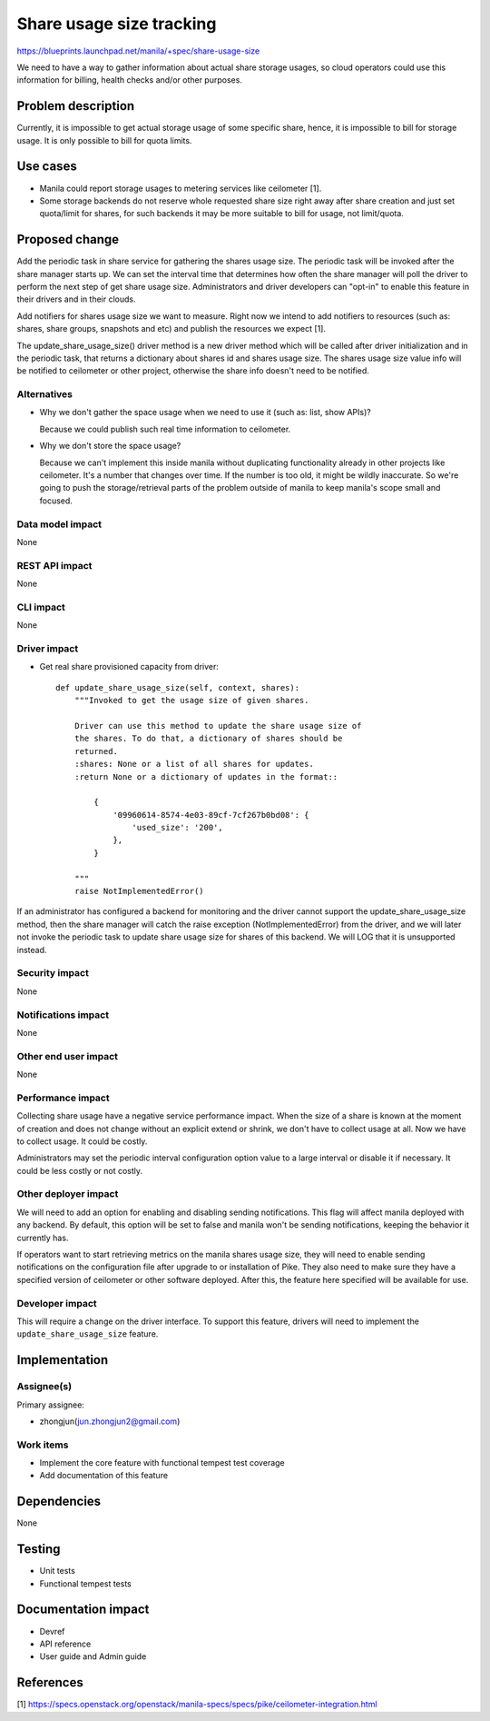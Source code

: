..
 This work is licensed under a Creative Commons Attribution 3.0 Unported
 License.

 http://creativecommons.org/licenses/by/3.0/legalcode

=========================
Share usage size tracking
=========================

https://blueprints.launchpad.net/manila/+spec/share-usage-size

We need to have a way to gather information about actual share storage usages,
so cloud operators could use this information for billing, health checks
and/or other purposes.

Problem description
===================

Currently, it is impossible to get actual storage usage of some specific
share, hence, it is impossible to bill for storage usage. It is only possible
to bill for quota limits.

Use cases
=========

* Manila could report storage usages to metering services like ceilometer [1].
* Some storage backends do not reserve whole requested share size right away
  after share creation and just set quota/limit for shares, for such backends
  it may be more suitable to bill for usage, not limit/quota.

Proposed change
===============

Add the periodic task in share service for gathering the shares usage size.
The periodic task will be invoked after the share manager starts up. We
can set the interval time that determines how often the share manager will
poll the driver to perform the next step of get share usage size.
Administrators and driver developers can "opt-in" to enable this feature
in their drivers and in their clouds.

Add notifiers for shares usage size we want to measure. Right now we intend
to add notifiers to resources (such as: shares, share groups, snapshots and
etc) and publish the resources we expect [1].

The update_share_usage_size() driver method is a new driver method which will
be called after driver initialization and in the periodic task, that returns a
dictionary about shares id and shares usage size. The shares usage size value
info will be notified to ceilometer or other project, otherwise the share info
doesn't need to be notified.

Alternatives
------------

* Why we don't gather the space usage when we need to use it (such as: list,
  show APIs)?

  Because we could publish such real time information to ceilometer.

* Why we don't store the space usage?

  Because we can't implement this inside manila without duplicating
  functionality already in other projects like ceilometer.
  It's a number that changes over time. If the number is too old, it might
  be wildly inaccurate. So we're going to push the storage/retrieval parts
  of the problem outside of manila to keep manila's scope small and focused.

Data model impact
-----------------

None

REST API impact
---------------

None

CLI impact
----------

None

Driver impact
-------------

* Get real share provisioned capacity from driver::

    def update_share_usage_size(self, context, shares):
        """Invoked to get the usage size of given shares.

        Driver can use this method to update the share usage size of
        the shares. To do that, a dictionary of shares should be
        returned.
        :shares: None or a list of all shares for updates.
        :return None or a dictionary of updates in the format::

            {
                '09960614-8574-4e03-89cf-7cf267b0bd08': {
                    'used_size': '200',
                },
            }

        """
        raise NotImplementedError()

If an administrator has configured a backend for monitoring and the driver
cannot support the update_share_usage_size method, then the share manager will
catch the raise exception (NotImplementedError) from the driver, and we will
later not invoke the periodic task to update share usage size for shares of
this backend. We will LOG that it is unsupported instead.

Security impact
---------------

None

Notifications impact
--------------------

None

Other end user impact
---------------------

None

Performance impact
------------------

Collecting share usage have a negative service performance impact.
When the size of a share is known at the moment of creation and does not
change without an explicit extend or shrink, we don't have to collect usage
at all. Now we have to collect usage. It could be costly.

Administrators may set the periodic interval configuration option value to
a large interval or disable it if necessary. It could be less costly or not
costly.

Other deployer impact
---------------------

We will need to add an option for enabling and disabling sending notifications.
This flag will affect manila deployed with any backend.
By default, this option will be set to false and manila won't be sending
notifications, keeping the behavior it currently has.

If operators want to start retrieving metrics on the manila shares usage size,
they will need to enable sending notifications on the configuration file after
upgrade to or installation of Pike. They also need to make sure they have a
specified version of ceilometer or other software deployed. After this, the
feature here specified will be available for use.

Developer impact
----------------

This will require a change on the driver interface. To support this feature,
drivers will need to implement the ``update_share_usage_size`` feature.

Implementation
==============

Assignee(s)
-----------

Primary assignee:

* zhongjun(jun.zhongjun2@gmail.com)

Work items
----------

* Implement the core feature with functional tempest test
  coverage
* Add documentation of this feature

Dependencies
============

None

Testing
=======

* Unit tests
* Functional tempest tests

Documentation impact
====================

- Devref
- API reference
- User guide and Admin guide

References
==========

[1] https://specs.openstack.org/openstack/manila-specs/specs/pike/ceilometer-integration.html
